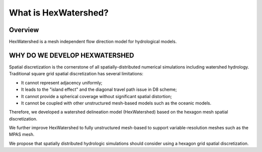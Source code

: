 #####################
What is HexWatershed?
#####################

.. image:: https://zenodo.org/badge/DOI/10.5281/zenodo.6512369.svg
   :target: https://doi.org/10.5281/zenodo.6512369

*********
Overview
*********

HexWatershed is a mesh independent flow direction model for hydrological models.

******************************
WHY DO WE DEVELOP HEXWATERSHED
******************************

Spatial discretization is the cornerstone of all spatially-distributed numerical simulations including watershed hydrology. Traditional square grid spatial discretization has several limitations:

* It cannot represent adjacency uniformly;

* It leads to the "island effect" and the diagonal travel path issue in D8 scheme;

* It cannot provide a spherical coverage without significant spatial distortion;

* It cannot be coupled with other unstructured mesh-based models such as the oceanic models.

Therefore, we developed a watershed delineation model (HexWatershed) based on the hexagon mesh spatial discretization. 

We further improve HexWatershed to fully unstructured mesh-based to support variable-resolution meshes such as the MPAS mesh.

We propose that spatially distributed hydrologic simulations should consider using a hexagon grid spatial discretization.




